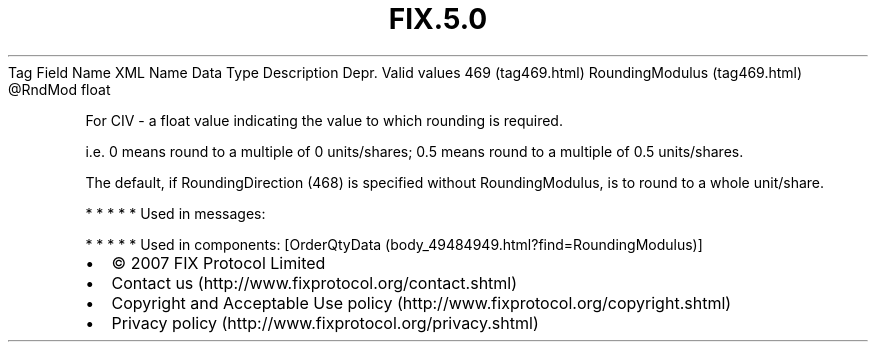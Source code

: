 .TH FIX.5.0 "" "" "Tag #469"
Tag
Field Name
XML Name
Data Type
Description
Depr.
Valid values
469 (tag469.html)
RoundingModulus (tag469.html)
\@RndMod
float
.PP
For CIV - a float value indicating the value to which rounding is
required.
.PP
i.e. 0 means round to a multiple of 0 units/shares; 0.5 means round
to a multiple of 0.5 units/shares.
.PP
The default, if RoundingDirection (468) is specified without
RoundingModulus, is to round to a whole unit/share.
.PP
   *   *   *   *   *
Used in messages:
.PP
   *   *   *   *   *
Used in components:
[OrderQtyData (body_49484949.html?find=RoundingModulus)]

.PD 0
.P
.PD

.PP
.PP
.IP \[bu] 2
© 2007 FIX Protocol Limited
.IP \[bu] 2
Contact us (http://www.fixprotocol.org/contact.shtml)
.IP \[bu] 2
Copyright and Acceptable Use policy (http://www.fixprotocol.org/copyright.shtml)
.IP \[bu] 2
Privacy policy (http://www.fixprotocol.org/privacy.shtml)
